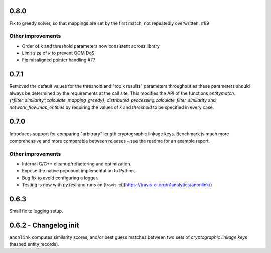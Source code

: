 0.8.0
-----

Fix to greedy solver, so that mappings are set by the first match, not repeatedly overwritten. #89

Other improvements
~~~~~~~~~~~~~~~~~~

- Order of k and threshold parameters now consistent across library
- Limit size of `k` to prevent OOM DoS
- Fix misaligned pointer handling #77

0.7.1
-----
Removed the default values for the threshold and "top k results" parameters
throughout as these parameters should always be determined by the requirements
at the call site. This modifies the API of the functions
`entitymatch.{*filter_similarity*,calculate_mapping_greedy}`,
`distributed_processing.calculate_filter_similarity` and
`network_flow.map_entities` by requiring the values of `k` and `threshold` to
be specified in every case.

0.7.0
-----

Introduces support for comparing "arbitrary" length cryptographic linkage keys.
Benchmark is much more comprehensive and more comparable between releases - see the
readme for an example report.

Other improvements
~~~~~~~~~~~~~~~~~~

- Internal C/C++ cleanup/refactoring and optimization.
- Expose the native popcount implementation to Python.
- Bug fix to avoid configuring a logger.
- Testing is now with `py.test` and runs on [travis-ci](https://travis-ci.org/n1analytics/anonlink/)

0.6.3
-----

Small fix to logging setup.

0.6.2 - Changelog init
---------------------

``anonlink`` computes similarity scores, and/or best guess matches between two sets
of *cryptographic linkage keys* (hashed entity records).

